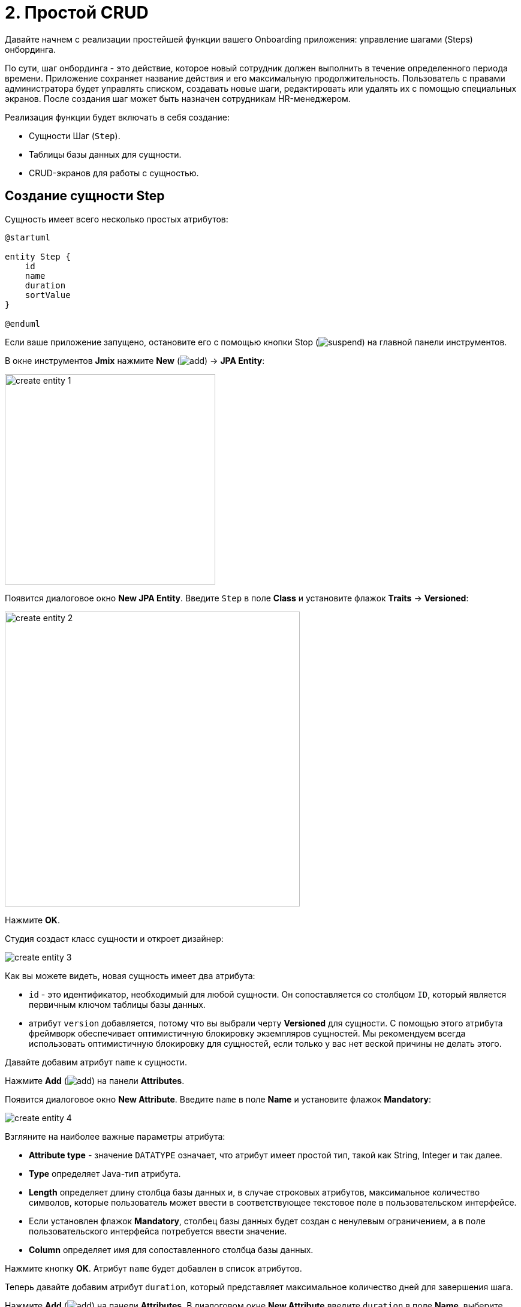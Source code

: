 = 2. Простой CRUD

Давайте начнем с реализации простейшей функции вашего Onboarding приложения: управление шагами (Steps) онбординга.

По сути, шаг онбординга - это действие, которое новый сотрудник должен выполнить в течение определенного периода времени. Приложение сохраняет название действия и его максимальную продолжительность. Пользователь с правами администратора будет управлять списком, создавать новые шаги, редактировать или удалять их с помощью специальных экранов. После создания шаг может быть назначен сотрудникам HR-менеджером.

Реализация функции будет включать в себя создание:

* Сущности Шаг (`Step`).
* Таблицы базы данных для сущности.
* CRUD-экранов для работы с сущностью.

[[create-entity]]
== Создание сущности Step

Сущность имеет всего несколько простых атрибутов:

[plantuml]
....
@startuml

entity Step {
    id
    name
    duration
    sortValue
}

@enduml
....

Если ваше приложение запущено, остановите его с помощью кнопки Stop (image:common/suspend.svg[]) на главной панели инструментов.

В окне инструментов *Jmix* нажмите *New* (image:common/add.svg[]) -> *JPA Entity*:

image::simple-crud/create-entity-1.png[align="center",width=351]

Появится диалоговое окно *New JPA Entity*. Введите `Step` в поле *Class* и установите флажок *Traits* -> *Versioned*:

image::simple-crud/create-entity-2.png[align="center",width=492]

Нажмите *OK*.

Студия создаст класс сущности и откроет дизайнер:

image::simple-crud/create-entity-3.png[align="center"]

Как вы можете видеть, новая сущность имеет два атрибута:

* `id` - это идентификатор, необходимый для любой сущности. Он сопоставляется со столбцом `ID`, который является первичным ключом таблицы базы данных.

* атрибут `version` добавляется, потому что вы выбрали черту *Versioned* для сущности. С помощью этого атрибута фреймворк обеспечивает оптимистичную блокировку экземпляров сущностей. Мы рекомендуем всегда использовать оптимистичную блокировку для сущностей, если только у вас нет веской причины не делать этого.

Давайте добавим атрибут `name` к сущности.

Нажмите *Add* (image:common/add.svg[]) на панели *Attributes*.

Появится диалоговое окно *New Attribute*. Введите `name` в поле *Name* и установите флажок *Mandatory*:

image::simple-crud/create-entity-4.png[align="center"]

Взгляните на наиболее важные параметры атрибута:

* *Attribute type* - значение `DATATYPE` означает, что атрибут имеет простой тип, такой как String, Integer и так далее.
* *Type* определяет Java-тип атрибута.
* *Length* определяет длину столбца базы данных и, в случае строковых атрибутов, максимальное количество символов, которые пользователь может ввести в соответствующее текстовое поле в пользовательском интерфейсе.
* Если установлен флажок *Mandatory*, столбец базы данных будет создан с ненулевым ограничением, а в поле пользовательского интерфейса потребуется ввести значение.
* *Column* определяет имя для сопоставленного столбца базы данных.

Нажмите кнопку *OK*. Атрибут `name` будет добавлен в список атрибутов.

Теперь давайте добавим атрибут `duration`, который представляет максимальное количество дней для завершения шага.

Нажмите *Add* (image:common/add.svg[]) на панели *Attributes*. В диалоговом окне *New Attribute* введите `duration` в поле *Name*, выберите `Integer` в поле *Type* и установите флажок *Mandatory*:

image::simple-crud/create-entity-5.png[align="center"]

Нажмите кнопку *OK*. Атрибут `duration` появится в списке атрибутов.

Наконец, добавьте атрибут `sortValue`, который будет использоваться для упорядочивания шагов. Выберите `Integer` в поле *Type* и установите флажок *Mandatory*:

image::simple-crud/create-entity-6.png[align="center"]

Итоговое состояние сущности должно выглядеть следующим образом:

image::simple-crud/create-entity-7.png[align="center"]

Вы можете использовать кнопки *Up* (image:common/move-up.svg[]) / *Down* (image:common/move-down.svg[]) на панели *Attributes*, чтобы изменить порядок атрибутов.

Давайте посмотрим на результирующий класс сущности, созданный дизайнером. Перейдите на вкладку *Text* в нижней части дизайнера:

image::simple-crud/create-entity-8.png[align="center"]

Если у вас есть опыт работы с JPA, вы увидите знакомые аннотации: `@Entity`, `@Table`, `@Column` и так далее. Есть также несколько аннотаций, специфичных для Jmix. Наиболее важным из них является `@JmixEntity` в заголовке класса. В общем, любой POJO может быть сущностью в Jmix, если он помечен `@JmixEntity`.

Класс сущности можно редактировать вручную. Когда вы вернетесь на вкладку *Designer*, в нем будут отражены изменения. Например, если вы удалите `nullable = false` и `@NotNull` из атрибута, дизайнер снимет для него флажок *Mandatory*.

[[create-screens]]
== Создание CRUD-экранов

Когда класс сущности будет готов, вы можете сгенерировать для него CRUD-экраны.

На панели действий в верхней части дизайнера сущностей выберите *Screens* -> *Create screen*:

image::simple-crud/create-screens-1.png[align="center", width="457"]

На первом шаге мастера создания экранов выберите шаблон `Entity browser and editor screen`:

image::common/screen-wizard-1.png[align="center"]

В Jmix "browser" означает экран, отображающий список сущностей, "editor" означает экран для редактирования одной сущности.

Нажмите кнопку *Next*.

На втором шаге мастер позволяет вам выбрать пакет и имена для сгенерированных экранов:

image::simple-crud/create-screens-3.png[align="center"]

Примите предложенные значения и нажмите кнопку *Next*.

На следующем шаге вы можете задать некоторые параметры для экранов:

image::simple-crud/create-screens-4.png[align="center"]

Все эти параметры могут быть изменены позже на созданных экранах, поэтому просто примите предложенные значения и нажмите *Next*.

На следующем шаге мастер позволяет вам настроить фетч-план для экрана браузера:

image::simple-crud/create-screens-5.png[align="center"]

NOTE: Кратко говоря, план выборки определяет, какие атрибуты и связанные сущности должны быть загружены для экрана.

Сущность `Step` очень проста, поэтому нет необходимости настраивать для нее фетч-план. Мы подробнее рассмотрим фетч-планы позже, когда будем иметь дело с более сложными сущностями и экранами.

Нажмите кнопку *Next*.

Теперь мастер позволяет вам настроить фетч-план для экрана редактора:

image::simple-crud/create-screens-6.png[align="center"]

Опять же, нет смысла менять предложенный фетч-план - он просто включает в себя все атрибуты.

Нажмите кнопку *Next*.

На заключительном шаге мастера он позволяет вам устанавливать заголовки экранов:

image::simple-crud/create-screens-7.png[align="center"]

Примите предложенные значения и нажмите кнопку *Create*.

Studio сгенерирует два экрана: `Step.browse` и `Step.edit` и откроет их исходный код.

NOTE: Каждый экран состоит из двух частей: дескриптора и контроллера. Дескриптор - это XML-файл, определяющий компоненты экрана и их расположение. Контроллер - это класс Java, который может содержать обработчики событий и другую логику.

XML-дескриптор сгенерированного экрана `Step.browse` будет отображаться в конструкторе экрана Studio:

image::simple-crud/create-screens-8.png[align="center"]

На первый взгляд выглядит пугающе, но не волнуйтесь - в данный момент вам не нужно погружаться глубже. Просто закройте все вкладки вверху и двигайтесь дальше.

[[run-app]]
== Запуск приложения

После создания сущности и CRUD-экранов для нее вы можете запустить приложение, чтобы увидеть новую функциональность в действии.

Нажмите на кнопку *Debug* (image:common/start-debugger.svg[]) на главной панели инструментов, как вы делали в xref:project-setup.adoc#run-app[предыдущем разделе].

Перед запуском приложения Studio проверяет разницу между моделью данных проекта и схемой базы данных. Как только вы создадите новую сущность, Studio сгенерирует Liquibase changelog для соответствующих изменений в базе данных (создание таблицы `STEP`):

image::simple-crud/run-app-1.png[align="center"]

Нажмите на кнопку *OK*.

Studio исполнит файл changelog для вашей базы данных:

image::simple-crud/run-app-2.png[align="center"]

После этого Studio создаст и запустит приложение:

image::simple-crud/run-app-3.png[align="center"]

После старта сервера откройте `++http://localhost:8080++` в вашем веб-браузере и войдите в приложение с учетными данными администратора: имя пользователя - `admin`, пароль - `admin`.

Раскройте меню *Application* и нажмите на подпункт *Steps*. Вы увидите экран `Step.browse`:

image::simple-crud/run-app-4.png[align="center"]

Нажмите на кнопку *Create*. Откроется экран `Step.edit`:

image::simple-crud/run-app-5.png[align="center"]

Используя экраны браузера и редактора, создайте несколько шагов онбординга со следующими параметрами:

|===
|Name |Duration |Sort value

|Safety briefing
|1
|10

|Fill in profile
|1
|20

|Check all functions
|2
|30

|Information security training
|3
|40

|Internal procedures studying
|5
|50
|===

[[summary]]
== Резюме

В этом разделе вы создали самую простую функциональность приложения: управление шагами онбординга.

Вы узнали, что:

* В Studio есть визуальный конструктор для создания и редактирования классов xref:data-model:entities.adoc[сущностей] и атрибутов.
* Оптимистичная блокировка рекомендуется для большинства сущностей. Она используется, если вы выбираете для сущности xref:data-model:entities.adoc#traits[черту] *Versioned*.
* Studio может создавать CRUD-экраны для сущности с помощью шаблонов.
* В главное меню приложения добавлен экран просмотра.
* Перед запуском приложения Studio сравнивает модель данных и схему базы данных. Если есть разница, она генерирует и исполняет xref:data-model:db-migration.adoc[Liquibase changelog].